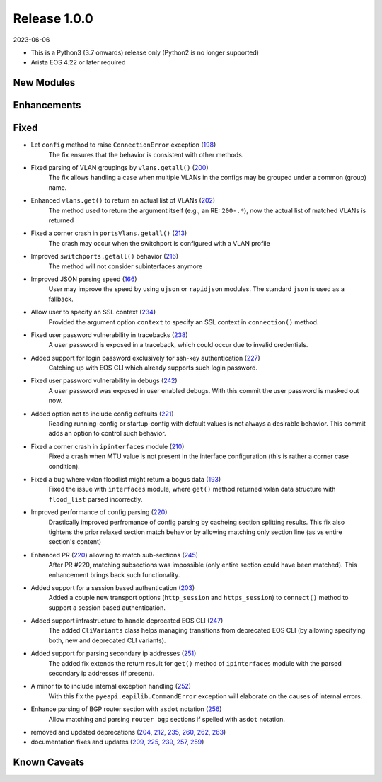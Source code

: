 Release 1.0.0
-------------

2023-06-06

- This is a Python3 (3.7 onwards) release only (Python2 is no longer supported)
- Arista EOS 4.22 or later required

New Modules
^^^^^^^^^^^

Enhancements
^^^^^^^^^^^^

Fixed
^^^^^

* Let ``config`` method to raise ``ConnectionError`` exception (`198 <https://github.com/arista-eosplus/pyeapi/issues/198>`_)
    The fix ensures that the behavior is consistent with other methods.
* Fixed parsing of VLAN groupings by ``vlans.getall()`` (`200 <https://github.com/arista-eosplus/pyeapi/pull/200>`_)
    The fix allows handling a case when multiple VLANs in the configs may be grouped under a common (group) name.
* Enhanced ``vlans.get()`` to return an actual list of VLANs (`202 <https://github.com/arista-eosplus/pyeapi/pull/202>`_)
    The method used to return the argument itself (e.g., an RE: ``200-.*``), now the actual list of matched VLANs is returned
* Fixed a corner crash in ``portsVlans.getall()``  (`213 <https://github.com/arista-eosplus/pyeapi/issues/213>`_)
    The crash may occur when the switchport is configured with a VLAN profile 
* Improved ``switchports.getall()`` behavior (`216 <https://github.com/arista-eosplus/pyeapi/pull/216>`_)
    The method will not consider subinterfaces anymore
* Improved JSON parsing speed (`166 <https://github.com/arista-eosplus/pyeapi/pull/166>`_)
    User may improve the speed by using ``ujson`` or ``rapidjson`` modules. The standard ``json`` is used as a fallback.
* Allow user to specify an SSL context (`234 <https://github.com/arista-eosplus/pyeapi/issues/234>`_)
    Provided the argument option ``context`` to specify an SSL context in ``connection()`` method.
* Fixed user password vulnerability in tracebacks (`238 <https://github.com/arista-eosplus/pyeapi/pull/238>`_)
    A user password is exposed in a traceback, which could occur due to invalid credentials.
* Added support for login password exclusively for ssh-key authentication (`227 <https://github.com/arista-eosplus/pyeapi/pull/227>`_)
    Catching up with EOS CLI which already supports such login password.
* Fixed user password vulnerability in debugs (`242 <https://github.com/arista-eosplus/pyeapi/pull/242>`_)
    A user password was exposed in user enabled debugs. With this commit the user password is masked out now.
* Added option not to include config defaults (`221 <https://github.com/arista-eosplus/pyeapi/pull/221>`_)
    Reading running-config or startup-config with default values is not always a desirable behavior. This commit adds an option to control such behavior.
* Fixed a corner crash in ``ipinterfaces`` module (`210 <https://github.com/arista-eosplus/pyeapi/issues/210>`_)
    Fixed a crash when MTU value is not present in the interface configuration (this is rather a corner case condition).
* Fixed a bug where vxlan floodlist might return a bogus data (`193 <https://github.com/arista-eosplus/pyeapi/issues/193>`_)
    Fixed the issue with ``interfaces`` module, where ``get()`` method returned vxlan data structure with ``flood_list`` parsed incorrectly.  
* Improved performance of config parsing (`220 <https://github.com/arista-eosplus/pyeapi/pull/220>`_)
    Drastically improved perfromance of config parsing by cacheing section splitting results. This fix also tightens the prior relaxed section match behavior by allowing matching only section line (as vs entire section's content)     
* Enhanced PR (`220 <https://github.com/arista-eosplus/pyeapi/pull/220>`_) allowing to match sub-sections (`245 <https://github.com/arista-eosplus/pyeapi/pull/245>`_)
    After PR #220, matching subsections was impossible (only entire section could have been matched). This enhancement brings back such functionality.     
* Added support for a session based authentication (`203 <https://github.com/arista-eosplus/pyeapi/pull/203>`_)
    Added a couple new transport options (``http_session`` and ``https_session``) to ``connect()`` method to support a session based authentication.     
* Added support infrastructure to handle deprecated EOS CLI (`247 <https://github.com/arista-eosplus/pyeapi/pull/247>`_)
    The added ``CliVariants`` class helps managing transitions from deprecated EOS CLI (by allowing specifying both, new and deprecated CLI variants).
* Added support for parsing secondary ip addresses (`251 <https://github.com/arista-eosplus/pyeapi/pull/251>`_)
    The added fix extends the return result for ``get()`` method of ``ipinterfaces`` module with the parsed secondary ip addresses (if present).
* A minor fix to include internal exception handling (`252 <https://github.com/arista-eosplus/pyeapi/pull/252>`_)
    With this fix the ``pyeapi.eapilib.CommandError`` exception will elaborate on the causes of internal errors.
* Enhance parsing of BGP router section with ``asdot`` notation (`256 <https://github.com/arista-eosplus/pyeapi/pull/256>`_)
    Allow matching and parsing ``router bgp`` sections if spelled with ``asdot`` notation.
* removed and updated deprecations (`204 <https://github.com/arista-eosplus/pyeapi/pull/204>`_, `212 <https://github.com/arista-eosplus/pyeapi/pull/212>`_, `235 <https://github.com/arista-eosplus/pyeapi/pull/235>`_, `260 <https://github.com/arista-eosplus/pyeapi/pull/260>`_, `262 <https://github.com/arista-eosplus/pyeapi/pull/262>`_, `263 <https://github.com/arista-eosplus/pyeapi/pull/263>`_)
* documentation fixes and updates (`209 <https://github.com/arista-eosplus/pyeapi/pull/209>`_, `225 <https://github.com/arista-eosplus/pyeapi/pull/225>`_, `239 <https://github.com/arista-eosplus/pyeapi/pull/239>`_, `257 <https://github.com/arista-eosplus/pyeapi/pull/257>`_, `259 <https://github.com/arista-eosplus/pyeapi/pull/259>`_)

Known Caveats
^^^^^^^^^^^^^



